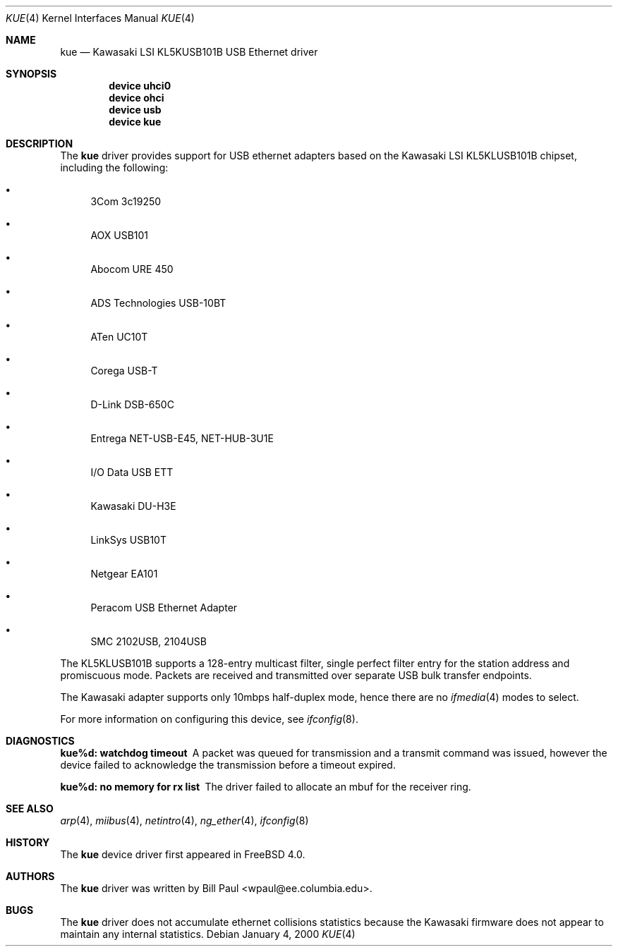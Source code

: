 .\" Copyright (c) 1997, 1998, 1999, 2000
.\"	Bill Paul <wpaul@ee.columbia.edu>. All rights reserved.
.\"
.\" Redistribution and use in source and binary forms, with or without
.\" modification, are permitted provided that the following conditions
.\" are met:
.\" 1. Redistributions of source code must retain the above copyright
.\"    notice, this list of conditions and the following disclaimer.
.\" 2. Redistributions in binary form must reproduce the above copyright
.\"    notice, this list of conditions and the following disclaimer in the
.\"    documentation and/or other materials provided with the distribution.
.\" 3. All advertising materials mentioning features or use of this software
.\"    must display the following acknowledgement:
.\"	This product includes software developed by Bill Paul.
.\" 4. Neither the name of the author nor the names of any co-contributors
.\"    may be used to endorse or promote products derived from this software
.\"   without specific prior written permission.
.\"
.\" THIS SOFTWARE IS PROVIDED BY Bill Paul AND CONTRIBUTORS ``AS IS'' AND
.\" ANY EXPRESS OR IMPLIED WARRANTIES, INCLUDING, BUT NOT LIMITED TO, THE
.\" IMPLIED WARRANTIES OF MERCHANTABILITY AND FITNESS FOR A PARTICULAR PURPOSE
.\" ARE DISCLAIMED.  IN NO EVENT SHALL Bill Paul OR THE VOICES IN HIS HEAD
.\" BE LIABLE FOR ANY DIRECT, INDIRECT, INCIDENTAL, SPECIAL, EXEMPLARY, OR
.\" CONSEQUENTIAL DAMAGES (INCLUDING, BUT NOT LIMITED TO, PROCUREMENT OF
.\" SUBSTITUTE GOODS OR SERVICES; LOSS OF USE, DATA, OR PROFITS; OR BUSINESS
.\" INTERRUPTION) HOWEVER CAUSED AND ON ANY THEORY OF LIABILITY, WHETHER IN
.\" CONTRACT, STRICT LIABILITY, OR TORT (INCLUDING NEGLIGENCE OR OTHERWISE)
.\" ARISING IN ANY WAY OUT OF THE USE OF THIS SOFTWARE, EVEN IF ADVISED OF
.\" THE POSSIBILITY OF SUCH DAMAGE.
.\"
.\" $FreeBSD$
.\"
.Dd January 4, 2000
.Dt KUE 4
.Os
.Sh NAME
.Nm kue
.Nd Kawasaki LSI KL5KUSB101B USB Ethernet driver
.Sh SYNOPSIS
.Cd "device uhci0"
.Cd "device ohci"
.Cd "device usb"
.Cd "device kue"
.Sh DESCRIPTION
The
.Nm
driver provides support for USB ethernet adapters based on the Kawasaki
LSI KL5KLUSB101B chipset, including the following:
.Pp
.Bl -bullet
.It
3Com 3c19250
.It
AOX USB101
.It
Abocom URE 450
.It
ADS Technologies USB-10BT
.It
ATen UC10T
.It
Corega USB-T
.It
D-Link DSB-650C
.It
Entrega NET-USB-E45, NET-HUB-3U1E
.It
I/O Data USB ETT
.It
Kawasaki DU-H3E
.It
LinkSys USB10T
.It
Netgear EA101
.It
Peracom USB Ethernet Adapter
.It
SMC 2102USB, 2104USB
.El
.Pp
The KL5KLUSB101B supports a 128-entry multicast filter, single perfect
filter entry for the station address and promiscuous mode.
Packets are
received and transmitted over separate USB bulk transfer endpoints.
.Pp
The Kawasaki adapter supports only 10mbps half-duplex mode, hence there
are no
.Xr ifmedia 4
modes to select.
.Pp
For more information on configuring this device, see
.Xr ifconfig 8 .
.Sh DIAGNOSTICS
.Bl -diag
.It "kue%d: watchdog timeout"
A packet was queued for transmission and a transmit command was
issued, however the device failed to acknowledge the transmission
before a timeout expired.
.It "kue%d: no memory for rx list"
The driver failed to allocate an mbuf for the receiver ring.
.El
.Sh SEE ALSO
.Xr arp 4 ,
.Xr miibus 4 ,
.Xr netintro 4 ,
.Xr ng_ether 4 ,
.Xr ifconfig 8
.Sh HISTORY
The
.Nm
device driver first appeared in
.Fx 4.0 .
.Sh AUTHORS
The
.Nm
driver was written by
.An Bill Paul Aq wpaul@ee.columbia.edu .
.Sh BUGS
The
.Nm
driver does not accumulate ethernet collisions statistics because the
Kawasaki firmware does not appear to maintain any internal statistics.
